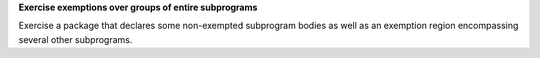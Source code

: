 **Exercise exemptions over groups of entire subprograms**

Exercise a package that declares some non-exempted subprogram bodies as
well as an exemption region encompassing several other subprograms.



